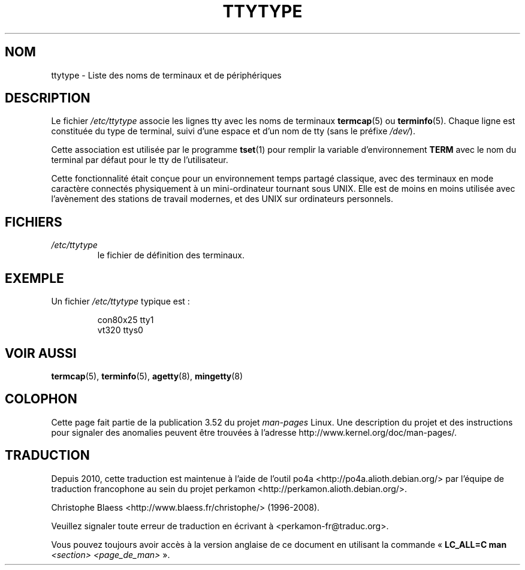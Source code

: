 .\" Copyright (c) 1993 Michael Haardt (michael@moria.de),
.\"     Fri Apr  2 11:32:09 MET DST 1993
.\"
.\" %%%LICENSE_START(GPLv2+_DOC_FULL)
.\" This is free documentation; you can redistribute it and/or
.\" modify it under the terms of the GNU General Public License as
.\" published by the Free Software Foundation; either version 2 of
.\" the License, or (at your option) any later version.
.\"
.\" The GNU General Public License's references to "object code"
.\" and "executables" are to be interpreted as the output of any
.\" document formatting or typesetting system, including
.\" intermediate and printed output.
.\"
.\" This manual is distributed in the hope that it will be useful,
.\" but WITHOUT ANY WARRANTY; without even the implied warranty of
.\" MERCHANTABILITY or FITNESS FOR A PARTICULAR PURPOSE.  See the
.\" GNU General Public License for more details.
.\"
.\" You should have received a copy of the GNU General Public
.\" License along with this manual; if not, see
.\" <http://www.gnu.org/licenses/>.
.\" %%%LICENSE_END
.\"
.\" Modified Sat Jul 24 17:17:50 1993 by Rik Faith <faith@cs.unc.edu>
.\" Modified Thu Oct 19 21:25:21 MET 1995 by Martin Schulze <joey@infodrom.north.de>
.\" Modified Mon Oct 21 17:47:19 EDT 1996 by Eric S. Raymond
.\" <esr@thyrsus.com>xk
.\"*******************************************************************
.\"
.\" This file was generated with po4a. Translate the source file.
.\"
.\"*******************************************************************
.TH TTYTYPE 5 "31 décembre 2012" Linux "Manuel du programmeur Linux"
.SH NOM
ttytype \- Liste des noms de terminaux et de périphériques
.SH DESCRIPTION
Le fichier \fI/etc/ttytype\fP associe les lignes tty avec les noms de terminaux
\fBtermcap\fP(5) ou \fBterminfo\fP(5). Chaque ligne est constituée du type de
terminal, suivi d'une espace et d'un nom de tty (sans le préfixe \fI/dev/\fP).

Cette association est utilisée par le programme \fBtset\fP(1)  pour remplir la
variable d'environnement \fBTERM\fP avec le nom du terminal par défaut pour le
tty de l'utilisateur.

Cette fonctionnalité était conçue pour un environnement temps partagé
classique, avec des terminaux en mode caractère connectés physiquement à un
mini\-ordinateur tournant sous UNIX. Elle est de moins en moins utilisée avec
l'avènement des stations de travail modernes, et des UNIX sur ordinateurs
personnels.
.SH FICHIERS
.TP 
\fI/etc/ttytype\fP
le fichier de définition des terminaux.
.SH EXEMPLE
Un fichier \fI/etc/ttytype\fP typique est\ :
.RS
.sp
con80x25 tty1
.br
vt320 ttys0
.RE
.SH "VOIR AUSSI"
\fBtermcap\fP(5), \fBterminfo\fP(5), \fBagetty\fP(8), \fBmingetty\fP(8)
.SH COLOPHON
Cette page fait partie de la publication 3.52 du projet \fIman\-pages\fP
Linux. Une description du projet et des instructions pour signaler des
anomalies peuvent être trouvées à l'adresse
\%http://www.kernel.org/doc/man\-pages/.
.SH TRADUCTION
Depuis 2010, cette traduction est maintenue à l'aide de l'outil
po4a <http://po4a.alioth.debian.org/> par l'équipe de
traduction francophone au sein du projet perkamon
<http://perkamon.alioth.debian.org/>.
.PP
Christophe Blaess <http://www.blaess.fr/christophe/> (1996-2008).
.PP
Veuillez signaler toute erreur de traduction en écrivant à
<perkamon\-fr@traduc.org>.
.PP
Vous pouvez toujours avoir accès à la version anglaise de ce document en
utilisant la commande
«\ \fBLC_ALL=C\ man\fR \fI<section>\fR\ \fI<page_de_man>\fR\ ».
